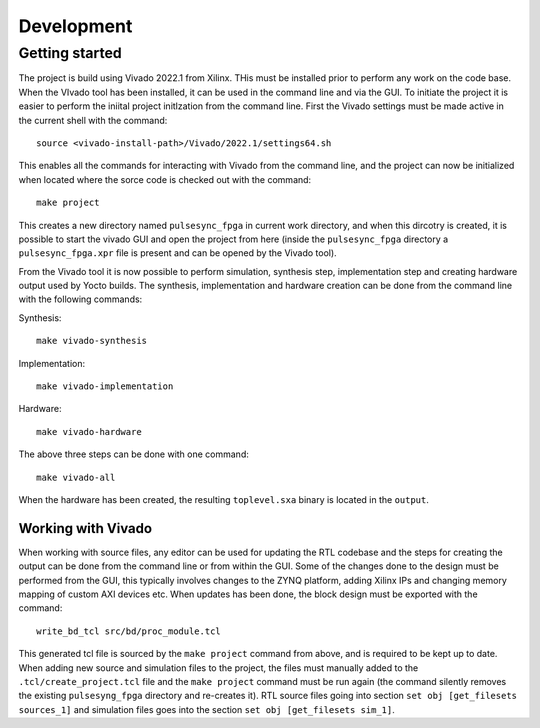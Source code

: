 Development
===========

Getting started
---------------

The project is build using Vivado 2022.1 from Xilinx. THis must be installed prior to perform any work on the code base. When the VIvado tool has been installed, it can be used in the command line and via the GUI. To initiate the project it is easier to perform the iniital project initlzation from the command line. First the Vivado settings must be made active in the current shell with the command::

    source <vivado-install-path>/Vivado/2022.1/settings64.sh

This enables all the commands for interacting with Vivado from the command line, and the project can now be initialized when located where the sorce code is checked out with the command::
    
    make project

This creates a new directory named ``pulsesync_fpga`` in current work directory, and when this dircotry is created, it is possible to start the vivado GUI and open the project from here (inside the ``pulsesync_fpga`` directory a ``pulsesync_fpga.xpr`` file is present and can be opened by the Vivado tool).

From the Vivado tool it is now possible to perform simulation, synthesis step, implementation step and creating hardware output used by Yocto builds. The synthesis, implementation and hardware creation can be done from the command line with the following commands:

Synthesis::

    make vivado-synthesis

Implementation::

    make vivado-implementation

Hardware::

    make vivado-hardware

The above three steps can be done with one command::

    make vivado-all

When the hardware has been created, the resulting ``toplevel.sxa`` binary is located in the ``output``.

Working with Vivado
^^^^^^^^^^^^^^^^^^^

When working with source files, any editor can be used for updating the RTL codebase and the steps for creating the output can be done from the command line or from within the GUI. Some of the changes done to the design must be performed from the GUI, this typically involves changes to the ZYNQ platform, adding Xilinx IPs and changing memory mapping of custom AXI devices etc. When updates has been done, the block design must be exported with the command::

    write_bd_tcl src/bd/proc_module.tcl

This generated tcl file is sourced by the ``make project`` command from above, and is required to be kept up to date. When adding new source and simulation files to the project, the files must manually added to the ``.tcl/create_project.tcl`` file and the ``make project`` command must be run again (the command silently removes the existing ``pulsesyng_fpga`` directory and re-creates it). RTL source files going into section ``set obj [get_filesets sources_1]`` and simulation files goes into the section ``set obj [get_filesets sim_1]``.
